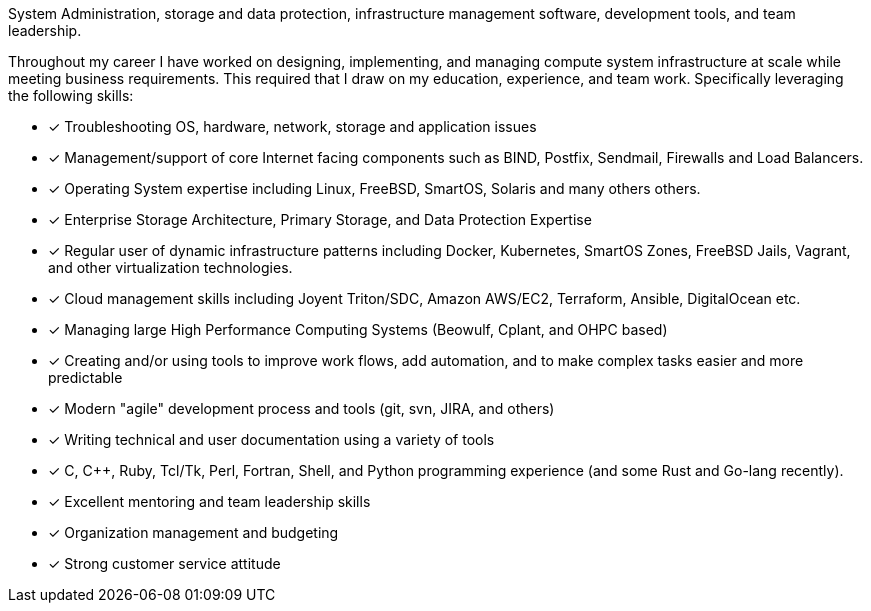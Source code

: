 System Administration, storage and data protection, infrastructure
management software, development tools, and team leadership.

Throughout my career I have worked on designing, implementing, and
managing compute system infrastructure at scale while meeting business
requirements. This required that I draw on my education, experience,
and team work.  Specifically leveraging the following skills:

* [*] Troubleshooting OS, hardware, network, storage and application
  issues

* [*] Management/support of core Internet facing components such as BIND,
  Postfix, Sendmail, Firewalls and Load Balancers.

* [*] Operating System expertise including Linux, FreeBSD, SmartOS,
  Solaris and many others others.

* [*] Enterprise Storage Architecture, Primary Storage, and Data
  Protection Expertise

* [*] Regular user of dynamic infrastructure patterns including
  Docker, Kubernetes, SmartOS Zones, FreeBSD Jails, Vagrant, and other
  virtualization technologies.

* [*] Cloud management skills including Joyent Triton/SDC, Amazon
  AWS/EC2, Terraform, Ansible, DigitalOcean etc.

* [*] Managing large High Performance Computing Systems (Beowulf, Cplant,
  and OHPC based)

* [*] Creating and/or using tools to improve work flows, add automation,
  and to make complex tasks easier and more predictable

* [*] Modern "agile" development process and tools (git, svn, JIRA, and others)

* [*] Writing technical and user documentation using a variety of tools

* [*] C, C++, Ruby, Tcl/Tk, Perl, Fortran, Shell, and Python
  programming experience (and some Rust and Go-lang recently).

* [*] Excellent mentoring and team leadership skills

* [*] Organization management and budgeting

* [*] Strong customer service attitude

